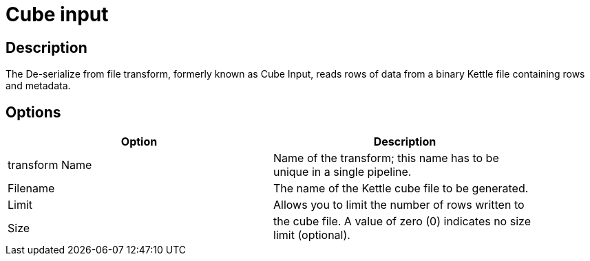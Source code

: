 = Cube input

== Description

The De-serialize from file transform, formerly known as Cube Input, reads rows of data from a binary Kettle file containing rows and metadata.

== Options

[width="90%", options="header"]
|===
|Option|Description
|transform Name|Name of the transform; this name has to be unique in a single pipeline.
|Filename|The name of the Kettle cube file to be generated.
|Limit|Allows you to limit the number of rows written to
|Size|the cube file. A value of zero (0) indicates no size limit (optional). 
|===